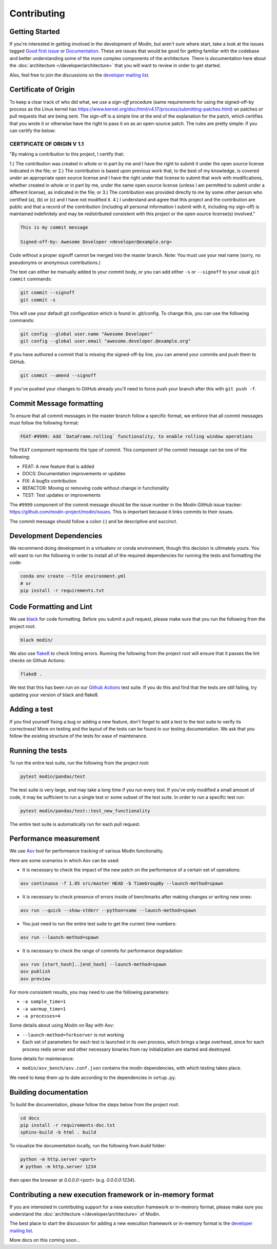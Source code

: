Contributing
============

Getting Started
---------------

If you're interested in getting involved in the development of Modin, but aren't sure
where start, take a look at the issues tagged `Good first issue`_ or Documentation_.
These are issues that would be good for getting familiar with the codebase and better
understanding some of the more complex components of the architecture. There is
documentation here about the :doc:`architecture </developer/architecture>` that you will
want to review in order to get started.

Also, feel free to join the discussions on the `developer mailing list`_.

Certificate of Origin
---------------------

To keep a clear track of who did what, we use a `sign-off` procedure (same requirements 
for using the signed-off-by process as the Linux kernel has 
https://www.kernel.org/doc/html/v4.17/process/submitting-patches.html) on patches or pull 
requests that are being sent. The sign-off is a simple line at the end of the explanation 
for the patch, which certifies that you wrote it or otherwise have the right to pass it 
on as an open-source patch. The rules are pretty simple: if you can certify the below:

CERTIFICATE OF ORIGIN V 1.1
^^^^^^^^^^^^^^^^^^^^^^^^^^^
"By making a contribution to this project, I certify that:

1.) The contribution was created in whole or in part by me and I have the right to
submit it under the open source license indicated in the file; or
2.) The contribution is based upon previous work that, to the best of my knowledge, is
covered under an appropriate open source license and I have the right under that license
to submit that work with modifications, whether created in whole or in part by me, under
the same open source license (unless I am permitted to submit under a different
license), as indicated in the file; or
3.) The contribution was provided directly to me by some other person who certified (a),
(b) or (c) and I have not modified it.
4.) I understand and agree that this project and the contribution are public and that a
record of the contribution (including all personal information I submit with it,
including my sign-off) is maintained indefinitely and may be redistributed consistent
with this project or the open source license(s) involved."


.. code-block:: bash

   This is my commit message

   Signed-off-by: Awesome Developer <developer@example.org>


Code without a proper signoff cannot be merged into the
master branch. Note: You must use your real name (sorry, no pseudonyms or anonymous
contributions.)

The text can either be manually added to your commit body, or you can add either ``-s``
or ``--signoff`` to your usual ``git commit`` commands:



.. code-block:: bash

   git commit --signoff
   git commit -s

This will use your default git configuration which is found in .git/config. To change
this, you can use the following commands:

.. code-block:: bash

   git config --global user.name "Awesome Developer"
   git config --global user.email "awesome.developer.@example.org"

If you have authored a commit that is missing the signed-off-by line, you can amend your
commits and push them to GitHub.

.. code-block:: bash

   git commit --amend --signoff

If you've pushed your changes to GitHub already you'll need to force push your branch
after this with ``git push -f``.

Commit Message formatting
-------------------------
To ensure that all commit messages in the master branch follow a specific format, we
enforce that all commit messages must follow the following format:

.. code-block:: bash

    FEAT-#9999: Add `DataFrame.rolling` functionality, to enable rolling window operations

The ``FEAT`` component represents the type of commit. This component of the commit
message can be one of the following:

* FEAT: A new feature that is added
* DOCS: Documentation improvements or updates
* FIX: A bugfix contribution
* REFACTOR: Moving or removing code without change in functionality
* TEST: Test updates or improvements

The ``#9999`` component of the commit message should be the issue number in the Modin
GitHub issue tracker: https://github.com/modin-project/modin/issues. This is important
because it links commits to their issues.

The commit message should follow a colon (:) and be descriptive and succinct.

Development Dependencies
------------------------

We recommend doing development in a virtualenv or conda environment, though this decision 
is ultimately yours. You will want to run the following in order to install all of the required
dependencies for running the tests and formatting the code:

.. code-block:: bash

  conda env create --file environment.yml
  # or
  pip install -r requirements.txt

Code Formatting and Lint
------------------------

We use black_ for code formatting. Before you submit a pull request, please make sure
that you run the following from the project root:

.. code-block:: bash

  black modin/

We also use flake8_ to check linting errors. Running the following from the project root
will ensure that it passes the lint checks on Github Actions:

.. code-block:: bash

  flake8 .

We test that this has been run on our `Github Actions`_ test suite. If you do this and find
that the tests are still failing, try updating your version of black and flake8.

Adding a test
-------------

If you find yourself fixing a bug or adding a new feature, don't forget to add a test to
the test suite to verify its correctness! More on testing and the layout of the tests
can be found in our testing documentation. We ask that you follow the existing
structure of the tests for ease of maintenance.

Running the tests
-----------------

To run the entire test suite, run the following from the project root:

.. code-block:: bash

  pytest modin/pandas/test

The test suite is very large, and may take a long time if you run every test. If you've
only modified a small amount of code, it may be sufficient to run a single test or some
subset of the test suite. In order to run a specific test run:

.. code-block:: bash

  pytest modin/pandas/test::test_new_functionality

The entire test suite is automatically run for each pull request.

Performance measurement
-----------------------

We use Asv_ tool for performance tracking of various Modin functionality.

Here are some scenarios in which Asv can be used:

* It is necessary to check the impact of the new patch on the performance of a certain set of operations:

.. code-block:: bash

  asv continuous -f 1.05 src/master HEAD -b TimeGroupBy --launch-method=spawn

* It is necessary to check presence of errors inside of benchmarks after making changes or writing new ones:

.. code-block:: bash

  asv run --quick --show-stderr --python=same --launch-method=spawn

* You just need to run the entire test suite to get the current time numbers:

.. code-block:: bash

  asv run --launch-method=spawn

* It is necessary to check the range of commits for performance degradation:

.. code-block:: bash

 asv run [start_hash]..[end_hash] --launch-method=spawn
 asv publish
 asv preview

For more consistent results, you may need to use the following parameters:

* ``-a sample_time=1``
* ``-a warmup_time=1``
* ``-a processes=4``

Some details about using Modin on Ray with Asv:

* ``--launch-method=forkserver`` is not working
* Each set of parameters for each test is launched in its own process, which brings
  a large overhead, since for each process redis server and other necessary binaries
  from ray initialization are started and destroyed.

Some details for maintenance:

* ``modin/asv_bench/asv.conf.json`` contains the modin dependencies, with which testing takes place.
We need to keep them up to date according to the dependencies in ``setup.py``.


Building documentation
----------------------

To build the documentation, please follow the steps below from the project root:

.. code-block:: bash

    cd docs
    pip install -r requirements-doc.txt
    sphinx-build -b html . build

To visualize the documentation locally, run the following from `build` folder:

.. code-block:: bash

    python -m http.server <port>
    # python -m http.server 1234

then open the browser at `0.0.0.0:<port>` (e.g. `0.0.0.0:1234`).

Contributing a new execution framework or in-memory format
----------------------------------------------------------

If you are interested in contributing support for a new execution framework or in-memory
format, please make sure you understand the :doc:`architecture </developer/architecture>` of Modin.

The best place to start the discussion for adding a new execution framework or in-memory
format is the `developer mailing list`_.

More docs on this coming soon...

.. _Good first issue: https://github.com/modin-project/modin/issues?q=is%3Aissue+is%3Aopen+label%3A%22good+first+issue+%3Abeginner%3A%22
.. _Documentation: https://github.com/modin-project/modin/issues?q=is%3Aissue+is%3Aopen+label%3A%22documentation+%3Abookmark_tabs%3A%22
.. _black: https://github.com/ambv/black
.. _flake8: http://flake8.pycqa.org/en/latest/
.. _Github Actions: https://github.com/features/actions
.. _Asv: https://github.com/airspeed-velocity/asv#airspeed-velocity
.. _developer mailing list: https://groups.google.com/forum/#!forum/modin-dev
